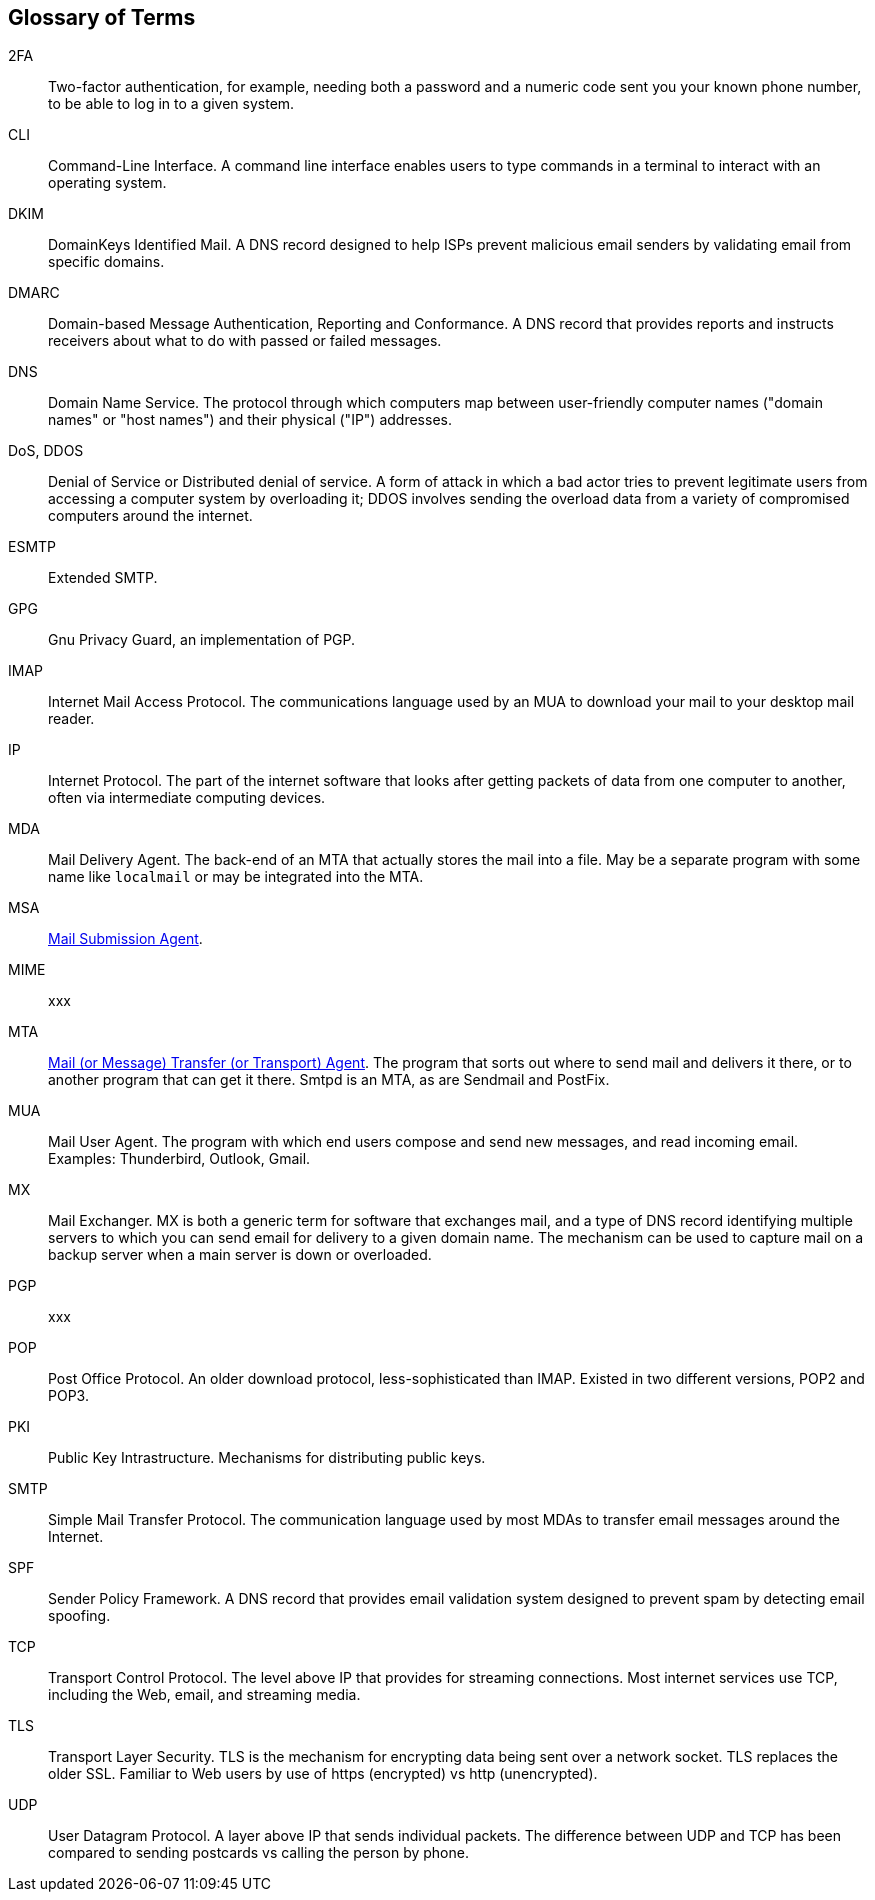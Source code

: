== Glossary of Terms

2FA::
Two-factor authentication, for example, needing both a password and a numeric code sent you your known phone number, to be able to log in
to a given system.

CLI::
Command-Line Interface.
A command line interface enables users to type commands in a terminal to interact with an operating system.

DKIM::
DomainKeys Identified Mail.
A DNS record designed to help ISPs prevent malicious email senders by validating email from specific domains.

DMARC::
Domain-based Message Authentication, Reporting and Conformance.
A DNS record that provides reports and instructs receivers about what to do with passed or failed messages.

DNS::
Domain Name Service.
The protocol through which computers map between user-friendly computer names ("domain names"
or "host names") and their physical ("IP") addresses.

DoS, DDOS::
Denial of Service or Distributed denial of service.
A form of attack in which a bad actor tries to prevent legitimate users from accessing
a computer system by overloading it; DDOS involves sending the overload data from
a variety of compromised computers around the internet.

ESMTP::
Extended SMTP.

GPG::
Gnu Privacy Guard, an implementation of PGP.

IMAP::
Internet Mail Access Protocol.
The communications language used by an MUA to download your mail to your desktop mail reader.

IP::
Internet Protocol.
The part of the internet software that looks after getting packets of data from one
computer to another, often via intermediate computing devices.

MDA::
Mail Delivery Agent.
The back-end of an MTA that actually stores the mail into a file. May be a separate program with some name like `localmail` or may be integrated into the MTA.

MSA::
https://en.wikipedia.org/wiki/Message_submission_agent[Mail Submission Agent].

MIME::
xxx

MTA::
https://en.wikipedia.org/wiki/Message_transfer_agent[Mail (or Message)
	Transfer (or Transport) Agent].
The program that sorts out where to send mail and delivers it there, or to another
program that can get it there. Smtpd is an MTA, as are Sendmail and PostFix.

MUA::
Mail User Agent.
The program with which end users compose and send new messages, and read incoming email.
Examples: Thunderbird, Outlook, Gmail.

MX::
Mail Exchanger.
MX is both a generic term for software that exchanges mail, and a type of DNS record
identifying multiple servers to which you can send email for delivery to a given domain name.
The mechanism can be used to capture mail on a backup server when a main server is down or overloaded.

PGP::
xxx

POP::
Post Office Protocol.
An older download protocol, less-sophisticated than IMAP.
Existed in two different versions, POP2 and POP3.

PKI::
Public Key Intrastructure. Mechanisms for distributing public keys.

SMTP::
Simple Mail Transfer Protocol.
The communication language used by most MDAs to transfer email messages around the Internet.

SPF::
Sender Policy Framework.
A DNS record that provides email validation system designed to prevent spam by detecting email spoofing.

TCP::
Transport Control Protocol.
The level above IP that provides for streaming connections.
Most internet services use TCP, including the Web, email, and streaming media.

TLS::
Transport Layer Security.
TLS is the mechanism for encrypting data being sent over a network socket.
TLS replaces the older SSL.
Familiar to Web users by use of +https+ (encrypted) vs +http+ (unencrypted).

UDP::
User Datagram Protocol.
A layer above IP that sends individual packets.
The difference between UDP and TCP has been compared to sending postcards vs calling the person by phone.
